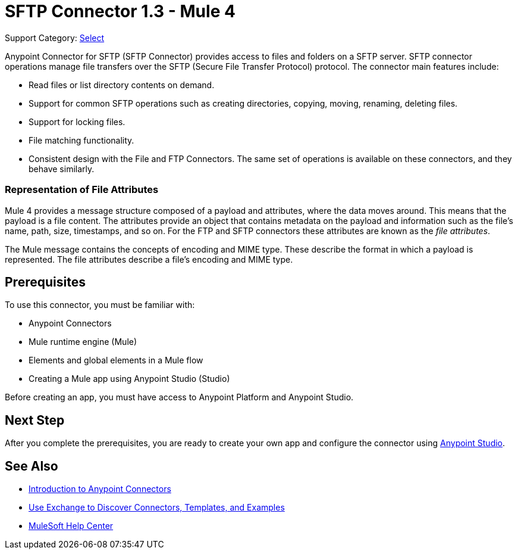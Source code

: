 = SFTP Connector 1.3 - Mule 4
:page-aliases: connectors::sftp/sftp-connector.adoc

Support Category: https://www.mulesoft.com/legal/versioning-back-support-policy#anypoint-connectors[Select]

Anypoint Connector for SFTP (SFTP Connector) provides access to files and folders on a SFTP server. SFTP connector operations manage file transfers over the SFTP (Secure File Transfer Protocol) protocol. The connector main features include:

* Read files or list directory contents on demand.
* Support for common SFTP operations such as creating directories, copying, moving, renaming, deleting files.
* Support for locking files.
* File matching functionality.
* Consistent design with the File and FTP Connectors. The same set of operations is available on these connectors, and they behave similarly.

=== Representation of File Attributes

Mule 4 provides a message structure composed of a payload and attributes, where the data moves around. This means that the payload is a file content. The attributes provide an object that contains metadata on the payload and information such as the file’s name, path, size, timestamps, and so on. For the FTP and SFTP connectors these attributes are known as the _file attributes_.

The Mule message contains the concepts of encoding and MIME type. These describe the format in which a payload is represented. The file attributes describe a file’s encoding and MIME type.

== Prerequisites

To use this connector, you must be familiar with:

* Anypoint Connectors
* Mule runtime engine (Mule)
* Elements and global elements in a Mule flow
* Creating a Mule app using Anypoint Studio (Studio)

Before creating an app, you must have access to Anypoint Platform and Anypoint Studio.


== Next Step

After you complete the prerequisites, you are ready to create your own app and configure the connector using xref:sftp-studio.adoc[Anypoint Studio].

== See Also

* xref:connectors::introduction/introduction-to-anypoint-connectors.adoc[Introduction to Anypoint Connectors]
* xref:connectors::introduction/intro-use-exchange.adoc[Use Exchange to Discover Connectors, Templates, and Examples]
* https://help.mulesoft.com[MuleSoft Help Center]
